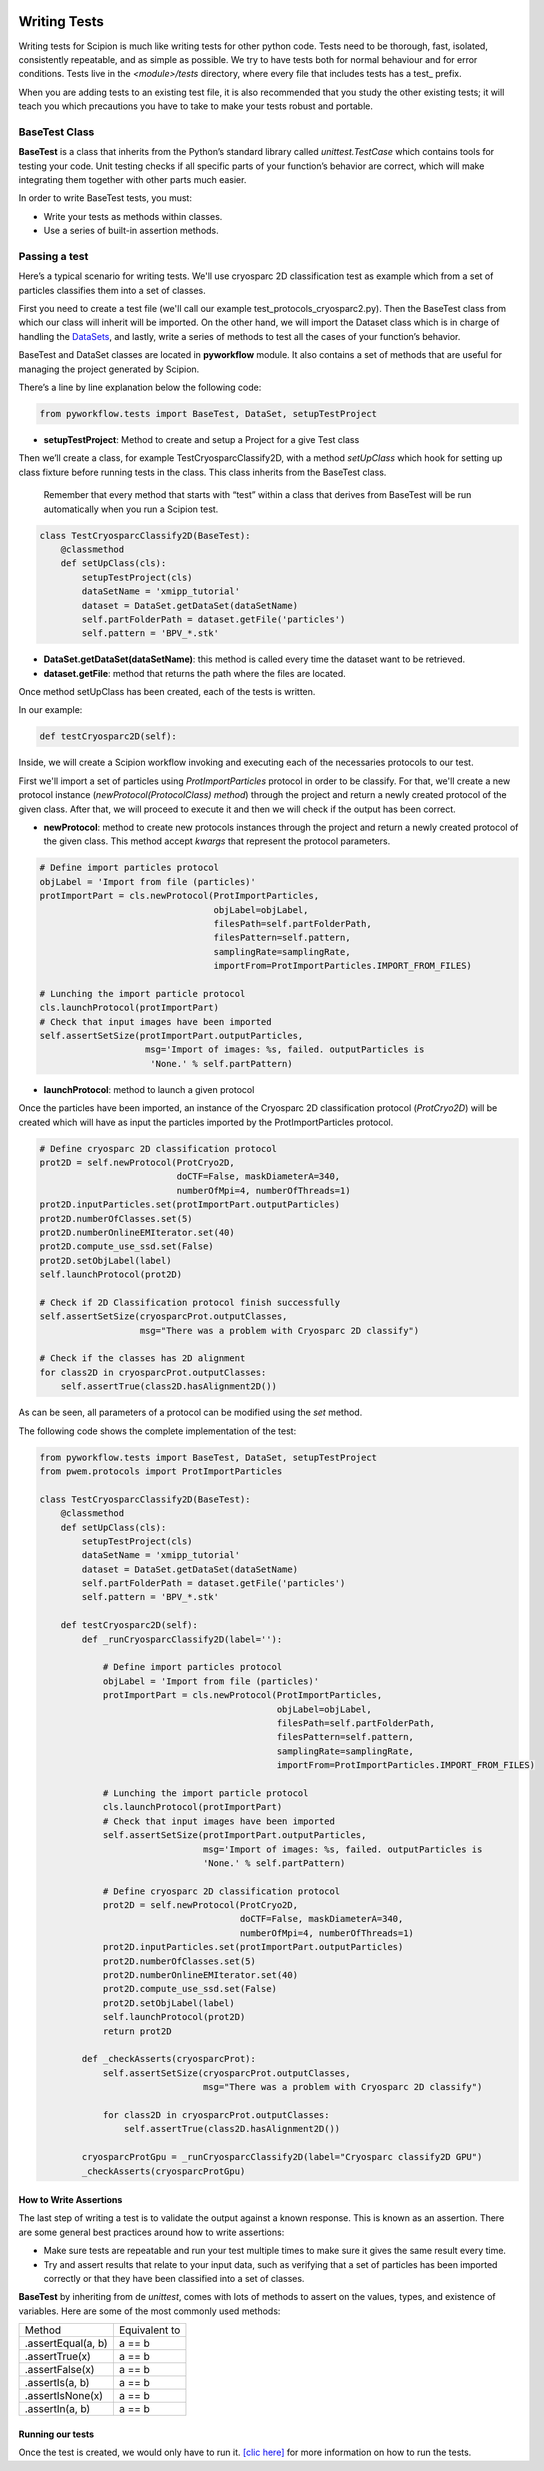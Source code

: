 .. figure:: /docs/images/scipion_logo.gif
   :width: 250
   :alt: scipion logo

.. _writing-tests:

===========================
Writing Tests
===========================

Writing tests for Scipion is much like writing tests for other python code. Tests
need to be thorough, fast, isolated, consistently repeatable, and as simple as
possible. We try to have tests both for normal behaviour and for error
conditions. Tests live in the `<module>/tests` directory, where every file that
includes tests has a test_ prefix.

When you are adding tests to an existing test file, it is also recommended that
you study the other existing tests; it will teach you which precautions you
have to take to make your tests robust and portable.

---------------
BaseTest Class
---------------

**BaseTest** is a class that inherits from the Python’s standard library called
*unittest.TestCase* which contains tools for testing your code. Unit testing
checks if all specific parts of your function’s behavior are correct, which
will make integrating  them together with other parts much easier.

In order to write BaseTest tests, you must:

- Write your tests as methods within classes.
- Use a series of built-in assertion methods.

------------------
Passing a test
------------------

Here’s a typical scenario for writing tests. We'll use cryosparc 2D
classification test as example which from a set of particles classifies them
into a set of classes.

First you need to create a test file (we'll call our example test_protocols_cryosparc2.py).
Then the BaseTest class from which our class will inherit will be imported. On the other hand, we will
import the Dataset class which is in charge of handling the `DataSets <datasets-dev>`_,
and lastly, write a series of methods to test all the cases of your function’s
behavior.

BaseTest and DataSet classes are located in **pyworkflow** module. It also
contains a set of methods that are useful for managing the project generated by
Scipion.

There’s a line by line explanation below the following code:

.. code-block:: python

    from pyworkflow.tests import BaseTest, DataSet, setupTestProject

- **setupTestProject**: Method to create and setup a Project for a give Test class

Then we’ll create a class, for example TestCryosparcClassify2D, with a method
`setUpClass` which hook for setting up class fixture before running tests in
the class. This class inherits from the BaseTest class.

    Remember that every method that starts with “test” within a class that
    derives from BaseTest will be run automatically when you run a Scipion test.

.. code-block:: python

    class TestCryosparcClassify2D(BaseTest):
        @classmethod
        def setUpClass(cls):
            setupTestProject(cls)
            dataSetName = 'xmipp_tutorial'
            dataset = DataSet.getDataSet(dataSetName)
            self.partFolderPath = dataset.getFile('particles')
            self.pattern = 'BPV_*.stk'

* **DataSet.getDataSet(dataSetName)**: this method is called every time the dataset want to be retrieved.

* **dataset.getFile**: method that returns the path where the files are located.

Once method setUpClass has been created, each of the tests is written.

In our example:

.. code-block:: python

    def testCryosparc2D(self):

Inside, we will create a Scipion workflow invoking and executing each
of the necessaries protocols to our test.

First we'll import a set of particles using `ProtImportParticles`
protocol in order to be classify. For that, we'll create a new protocol
instance (`newProtocol(ProtocolClass) method`) through the project and return a
newly created protocol of the given class. After that, we will proceed to
execute it and then we will check if the output has been correct.

* **newProtocol**: method to create new protocols instances through the project and return a newly created protocol of the given class. This method accept *kwargs* that represent the protocol parameters.

.. code-block:: python

        # Define import particles protocol
        objLabel = 'Import from file (particles)'
        protImportPart = cls.newProtocol(ProtImportParticles,
                                         objLabel=objLabel,
                                         filesPath=self.partFolderPath,
                                         filesPattern=self.pattern,
                                         samplingRate=samplingRate,
                                         importFrom=ProtImportParticles.IMPORT_FROM_FILES)

        # Lunching the import particle protocol
        cls.launchProtocol(protImportPart)
        # Check that input images have been imported
        self.assertSetSize(protImportPart.outputParticles,
                            msg='Import of images: %s, failed. outputParticles is
                             'None.' % self.partPattern)


* **launchProtocol**: method to launch a given protocol

Once the particles have been imported, an instance of the Cryosparc 2D
classification protocol (`ProtCryo2D`) will be created which will have as input
the particles imported by the ProtImportParticles protocol.

.. code-block:: python

        # Define cryosparc 2D classification protocol
        prot2D = self.newProtocol(ProtCryo2D,
                                  doCTF=False, maskDiameterA=340,
                                  numberOfMpi=4, numberOfThreads=1)
        prot2D.inputParticles.set(protImportPart.outputParticles)
        prot2D.numberOfClasses.set(5)
        prot2D.numberOnlineEMIterator.set(40)
        prot2D.compute_use_ssd.set(False)
        prot2D.setObjLabel(label)
        self.launchProtocol(prot2D)

        # Check if 2D Classification protocol finish successfully
        self.assertSetSize(cryosparcProt.outputClasses,
                           msg="There was a problem with Cryosparc 2D classify")

        # Check if the classes has 2D alignment
        for class2D in cryosparcProt.outputClasses:
            self.assertTrue(class2D.hasAlignment2D())

As can be seen, all parameters of a protocol can be modified using the *set* method.

The following code shows the complete implementation of the test:

.. code-block:: python

    from pyworkflow.tests import BaseTest, DataSet, setupTestProject
    from pwem.protocols import ProtImportParticles

    class TestCryosparcClassify2D(BaseTest):
        @classmethod
        def setUpClass(cls):
            setupTestProject(cls)
            dataSetName = 'xmipp_tutorial'
            dataset = DataSet.getDataSet(dataSetName)
            self.partFolderPath = dataset.getFile('particles')
            self.pattern = 'BPV_*.stk'

        def testCryosparc2D(self):
            def _runCryosparcClassify2D(label=''):

                # Define import particles protocol
                objLabel = 'Import from file (particles)'
                protImportPart = cls.newProtocol(ProtImportParticles,
                                                 objLabel=objLabel,
                                                 filesPath=self.partFolderPath,
                                                 filesPattern=self.pattern,
                                                 samplingRate=samplingRate,
                                                 importFrom=ProtImportParticles.IMPORT_FROM_FILES)

                # Lunching the import particle protocol
                cls.launchProtocol(protImportPart)
                # Check that input images have been imported
                self.assertSetSize(protImportPart.outputParticles,
                                   msg='Import of images: %s, failed. outputParticles is
                                   'None.' % self.partPattern)

                # Define cryosparc 2D classification protocol
                prot2D = self.newProtocol(ProtCryo2D,
                                          doCTF=False, maskDiameterA=340,
                                          numberOfMpi=4, numberOfThreads=1)
                prot2D.inputParticles.set(protImportPart.outputParticles)
                prot2D.numberOfClasses.set(5)
                prot2D.numberOnlineEMIterator.set(40)
                prot2D.compute_use_ssd.set(False)
                prot2D.setObjLabel(label)
                self.launchProtocol(prot2D)
                return prot2D

            def _checkAsserts(cryosparcProt):
                self.assertSetSize(cryosparcProt.outputClasses,
                                   msg="There was a problem with Cryosparc 2D classify")

                for class2D in cryosparcProt.outputClasses:
                    self.assertTrue(class2D.hasAlignment2D())

            cryosparcProtGpu = _runCryosparcClassify2D(label="Cryosparc classify2D GPU")
            _checkAsserts(cryosparcProtGpu)


How to Write Assertions
-----------------------

The last step of writing a test is to validate the output against a known
response. This is known as an assertion. There are some general best practices
around how to write assertions:

* Make sure tests are repeatable and run your test multiple times to make sure it gives the same result every time.
* Try and assert results that relate to your input data, such as verifying that a set of particles has been imported correctly or that they have been classified into a set of classes.

**BaseTest** by inheriting from de `unittest`, comes with lots of methods to
assert on the values, types, and existence of variables. Here are some of the
most commonly used methods:


+--------------------+-----------------+
| Method             | Equivalent to   |
+--------------------+-----------------+
| .assertEqual(a, b) | a == b          |
+--------------------+-----------------+
| .assertTrue(x)     | a == b          |
+--------------------+-----------------+
| .assertFalse(x)    | a == b          |
+--------------------+-----------------+
| .assertIs(a, b)    | a == b          |
+--------------------+-----------------+
| .assertIsNone(x)   | a == b          |
+--------------------+-----------------+
| .assertIn(a, b)    | a == b          |
+--------------------+-----------------+


Running our tests
-----------------

Once the test is created, we would only have to run it.
`[clic here] <running-tests>`_
for more information on how to run the tests.
